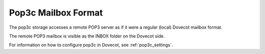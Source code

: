 .. _pop3c_mbox_format:

====================
Pop3c Mailbox Format
====================

The pop3c storage accesses a remote POP3 server as if it were a regular
(local) Dovecot mailbox format.

The remote POP3 mailbox is visible as the INBOX folder on the Dovecot side.

For information on how to configure pop3c in Dovecot, see
:ref:`pop3c_settings`.
